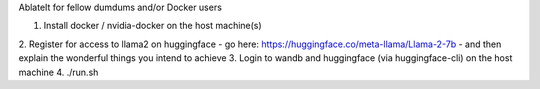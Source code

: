 AblateIt for fellow dumdums and/or Docker users

1. Install docker / nvidia-docker on the host machine(s)
2. Register for access to llama2 on huggingface
- go here: https://huggingface.co/meta-llama/Llama-2-7b
- and then explain the wonderful things you intend to achieve
3. Login to wandb and huggingface (via huggingface-cli) on the host machine
4. ./run.sh
